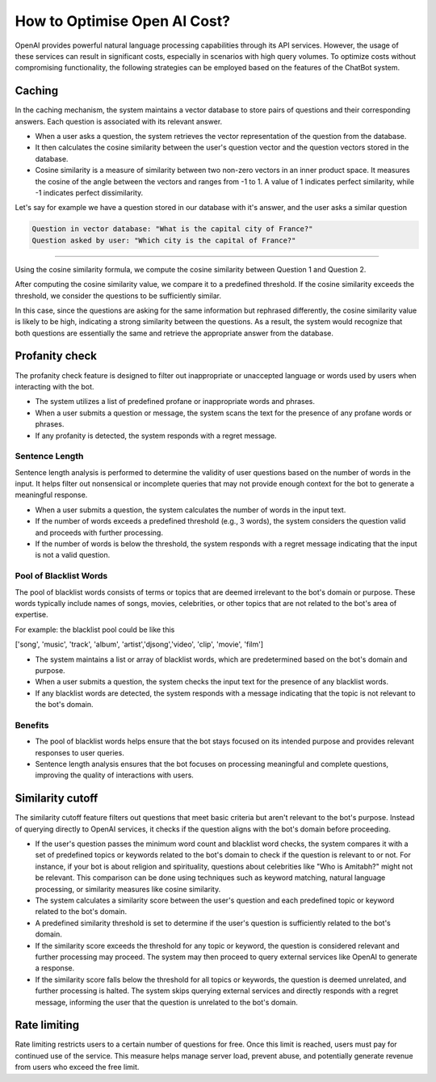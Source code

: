 How to Optimise Open AI Cost?
==================================

OpenAI provides powerful natural language processing capabilities through its API services. However, the usage of these services can result in significant costs, especially in scenarios with high query volumes. To optimize costs without compromising functionality, the following strategies can be employed based on the features of the ChatBot system.

Caching
--------------------
In the caching mechanism, the system maintains a vector database to store pairs of questions and their corresponding answers. Each question is associated with its relevant answer.

- When a user asks a question, the system retrieves the vector representation of the question from the database.
- It then calculates the cosine similarity between the user's question vector and the question vectors stored in the database.
- Cosine similarity is a measure of similarity between two non-zero vectors in an inner product space. It measures the cosine of the angle between the vectors and ranges from -1 to 1. A value of 1 indicates perfect similarity, while -1 indicates perfect dissimilarity.

Let's say for example we have a question stored in our database with it's answer, and the user asks a similar question

.. code-block:: json

    Question in vector database: "What is the capital city of France?"
    Question asked by user: "Which city is the capital of France?"
        
-------------------

Using the cosine similarity formula, we compute the cosine similarity between Question 1 and Question 2.

After computing the cosine similarity value, we compare it to a predefined threshold. If the cosine similarity exceeds the threshold, we consider the questions to be sufficiently similar.

In this case, since the questions are asking for the same information but rephrased differently, the cosine similarity value is likely to be high, indicating a strong similarity between the questions. As a result, the system would recognize that both questions are essentially the same and retrieve the appropriate answer from the database.


Profanity check
----------------------

The profanity check feature is designed to filter out inappropriate or unaccepted language or words used by users when interacting with the bot.

- The system utilizes a list of predefined profane or inappropriate words and phrases.
- When a user submits a question or message, the system scans the text for the presence of any profane words or phrases.
- If any profanity is detected, the system responds with a regret message.

Sentence Length
^^^^^^^^^^^^^^^^^^^^^
Sentence length analysis is performed to determine the validity of user questions based on the number of words in the input. It helps filter out nonsensical or incomplete queries that may not provide enough context for the bot to generate a meaningful response.

- When a user submits a question, the system calculates the number of words in the input text.
- If the number of words exceeds a predefined threshold (e.g., 3 words), the system considers the question valid and proceeds with further processing.
- If the number of words is below the threshold, the system responds with a regret message indicating that the input is not a valid question.

Pool of Blacklist Words
^^^^^^^^^^^^^^^^^^^^^^^^^
The pool of blacklist words consists of terms or topics that are deemed irrelevant to the bot's domain or purpose. These words typically include names of songs, movies, celebrities, or other topics that are not related to the bot's area of expertise.

For example: the blacklist pool could be like this

['song', 'music', 'track', 'album', 'artist','djsong','video', 'clip', 'movie', 'film']

- The system maintains a list or array of blacklist words, which are predetermined based on the bot's domain and purpose.
- When a user submits a question, the system checks the input text for the presence of any blacklist words.
- If any blacklist words are detected, the system responds with a message indicating that the topic is not relevant to the bot's domain.

Benefits
^^^^^^^^
- The pool of blacklist words helps ensure that the bot stays focused on its intended purpose and provides relevant responses to user queries.
- Sentence length analysis ensures that the bot focuses on processing meaningful and complete questions, improving the quality of interactions with users.

Similarity cutoff
--------------------

The similarity cutoff feature filters out questions that meet basic criteria but aren't relevant to the bot's purpose. Instead of querying directly to OpenAI services, it checks if the question aligns with the bot's domain before proceeding.

- If the user's question passes the minimum word count and blacklist word checks, the system compares it with a set of predefined topics or keywords related to the bot's domain to check if the question is relevant to or not. For instance, if your bot is about religion and spirituality, questions about celebrities like "Who is Amitabh?" might not be relevant. This comparison can be done using techniques such as keyword matching, natural language processing, or similarity measures like cosine similarity.
- The system calculates a similarity score between the user's question and each predefined topic or keyword related to the bot's domain.
- A predefined similarity threshold is set to determine if the user's question is sufficiently related to the bot's domain.
- If the similarity score exceeds the threshold for any topic or keyword, the question is considered relevant and further processing may proceed. The system may then proceed to query external services like OpenAI to generate a response.
- If the similarity score falls below the threshold for all topics or keywords, the question is deemed unrelated, and further processing is halted. The system skips querying external services and directly responds with a regret message, informing the user that the question is unrelated to the bot's domain.


Rate limiting
----------------

Rate limiting restricts users to a certain number of questions for free. Once this limit is reached, users must pay for continued use of the service. This measure helps manage server load, prevent abuse, and potentially generate revenue from users who exceed the free limit.